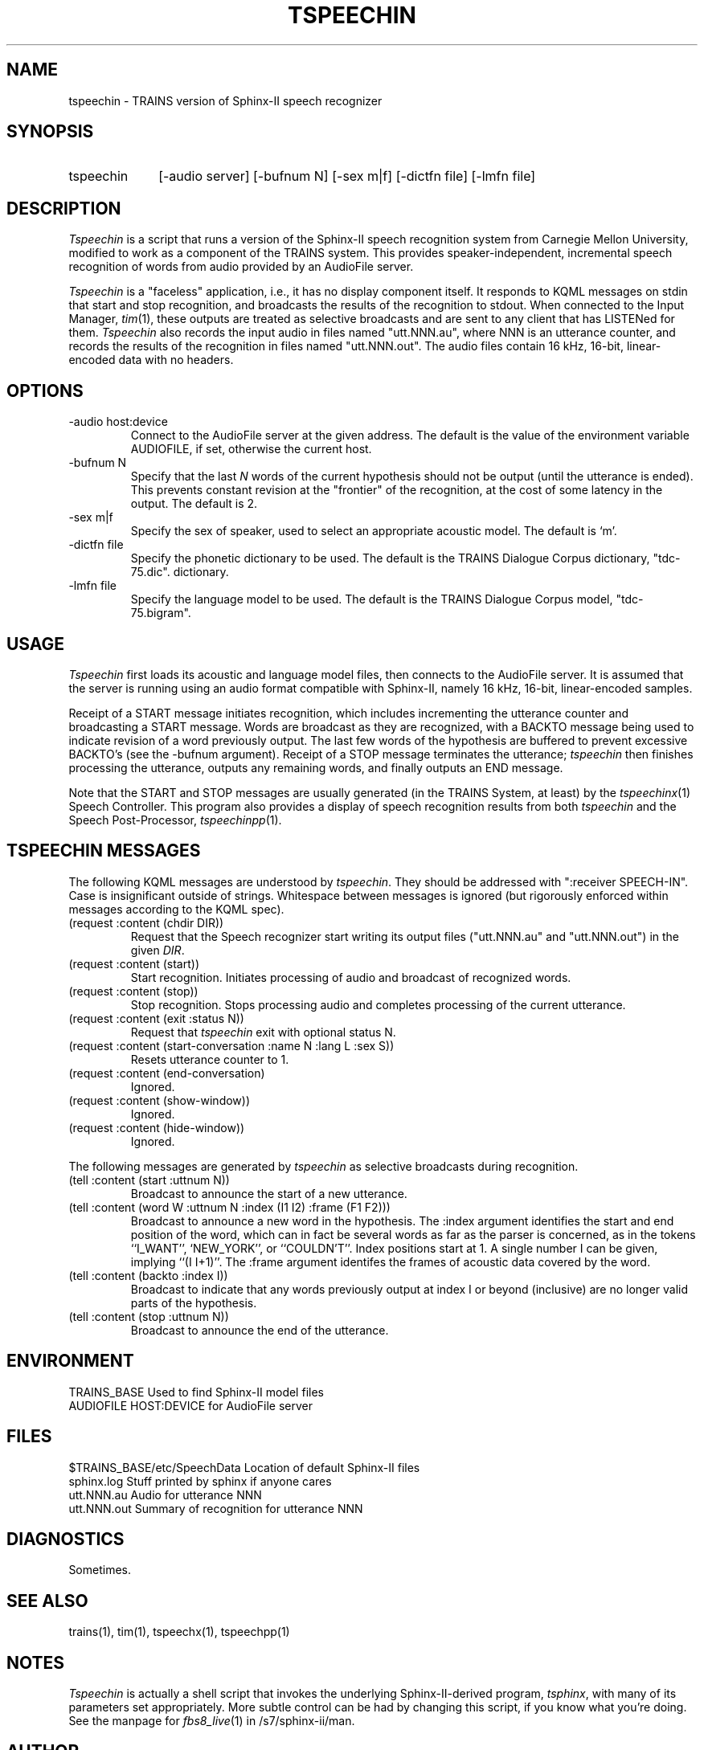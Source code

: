 .\" Time-stamp: <Fri Jan 10 11:48:34 EST 1997 ferguson>
.TH TSPEECHIN 1 "10 Jan 1997" "TRAINS Project"
.SH NAME
tspeechin \- TRAINS version of Sphinx-II speech recognizer
.SH SYNOPSIS
.IP tspeechin 10
[\-audio\ server] [\-bufnum\ N] [\-sex\ m|f] [\-dictfn\ file] [\-lmfn\ file]
.SH DESCRIPTION
.PP
.I Tspeechin
is a script that runs a version of the Sphinx-II speech recognition
system from Carnegie Mellon University, modified to work as a component
of the TRAINS system. This provides speaker-independent, incremental
speech recognition of words from audio provided by an AudioFile
server.
.PP
.I Tspeechin
is a "faceless" application, i.e., it has no display component
itself. It responds to KQML messages on stdin that start and stop
recognition, and broadcasts the results of the recognition to stdout.
When connected to the Input Manager,
.IR tim (1),
these outputs are treated as selective broadcasts and are sent to any
client that has LISTENed for them.
.I Tspeechin
also records the input audio in files named "utt.NNN.au", where NNN is
an utterance counter, and records the results of the recognition in
files named "utt.NNN.out". The audio files contain 16 kHz, 16-bit,
linear-encoded data with no headers.
.SH OPTIONS
.IP "-audio host:device"
Connect to the AudioFile server at the given address. The default is
the value of the environment variable AUDIOFILE, if set, otherwise the
current host.
.IP "-bufnum N"
Specify that the last
.I N
words of the current hypothesis should not be output (until the
utterance is ended). This prevents constant revision at the "frontier"
of the recognition, at the cost of some latency in the output. The
default is 2.
.IP "-sex m|f"
Specify the sex of speaker, used to select an appropriate acoustic
model. The default is `m'.
.IP "-dictfn file"
Specify the phonetic dictionary to be used. The default is the TRAINS
Dialogue Corpus dictionary, "tdc-75.dic".
dictionary.
.IP "-lmfn file"
Specify the language model to be used. The default is the TRAINS
Dialogue Corpus model, "tdc-75.bigram".
.SH USAGE
.PP
.I Tspeechin
first loads its acoustic and language model files, then connects to
the AudioFile server. It is assumed that the server is running using
an audio format compatible with Sphinx-II, namely 16 kHz, 16-bit,
linear-encoded samples.
.PP
Receipt of a START message initiates recognition, which includes
incrementing the utterance counter and broadcasting a START message.
Words are broadcast as they are recognized, with a BACKTO message
being used to indicate revision of a word previously output. The last
few words of the hypothesis are buffered to prevent excessive BACKTO's
(see the -bufnum argument). Receipt of a STOP message terminates the
utterance;
.I tspeechin
then finishes processing the utterance, outputs any remaining
words, and finally outputs an END message.
.PP
Note that the START and STOP messages are usually generated (in the
TRAINS System, at least) by the
.IR tspeechinx (1)
Speech Controller. This program also provides a display of speech
recognition results from both
.I tspeechin
and the Speech Post-Processor,
.IR tspeechinpp (1).
.SH "TSPEECHIN MESSAGES"
.PP
The following KQML messages are understood by
.IR tspeechin .
They
should be addressed with ":receiver SPEECH-IN". Case is insignificant outside
of strings. Whitespace between messages is ignored (but rigorously
enforced within messages according to the KQML spec).
.IP "(request :content (chdir DIR))"
Request that the Speech recognizer start writing its output files
("utt.NNN.au" and "utt.NNN.out") in the given
.IR DIR .
.IP "(request :content (start))"
Start recognition. Initiates processing of audio and broadcast of
recognized words.
.IP "(request :content (stop))"
Stop recognition. Stops processing audio and completes processing of
the current utterance.
.IP "(request :content (exit :status N))"
Request that 
.I tspeechin
exit with optional status N.
.IP "(request :content (start\-conversation :name N :lang L :sex S))"
Resets utterance counter to 1.
.IP "(request :content (end\-conversation)"
Ignored.
.IP "(request :content (show\-window))"
Ignored.
.IP "(request :content (hide\-window))"
Ignored.
.PP
The following messages are generated by
.I tspeechin
as selective broadcasts during recognition.
.IP "(tell :content (start :uttnum N))"
Broadcast to announce the start of a new utterance.
.IP "(tell :content (word W :uttnum N :index (I1 I2) :frame (F1 F2)))"
Broadcast to announce a new word in the hypothesis. The :index argument
identifies the start and end position of the word, which can in fact
be several words as far as the parser is concerned, as in the tokens
``I_WANT'', `NEW_YORK'', or ``COULDN'T''. Index positions start at 1.
A single number I can be given, implying ``(I\ I+1)''. The :frame
argument identifes the frames of acoustic data covered by the word.
.IP "(tell :content (backto :index I))"
Broadcast to indicate that any words previously output at index I or
beyond (inclusive) are no longer valid parts of the hypothesis.
.IP "(tell :content (stop :uttnum N))"
Broadcast to announce the end of the utterance.
.SH ENVIRONMENT
.PP
TRAINS_BASE		Used to find Sphinx-II model files
.br
AUDIOFILE			HOST:DEVICE for AudioFile server
.SH FILES
.PP
$TRAINS_BASE/etc/SpeechData	Location of default Sphinx-II files
.br
sphinx.log		Stuff printed by sphinx if anyone cares
.br
utt.NNN.au		Audio for utterance NNN
.br
utt.NNN.out		Summary of recognition for utterance NNN
.SH DIAGNOSTICS
.PP
Sometimes.
.SH SEE ALSO
.PP
trains(1),
tim(1),
tspeechx(1),
tspeechpp(1)
.SH NOTES
.I Tspeechin
is actually a shell script that invokes the underlying
Sphinx-II-derived program,
.IR tsphinx ,
with many of its parameters set appropriately. More subtle control can
be had by changing this script, if you know what you're doing.
See the manpage for
.IR fbs8_live (1)
in /s7/sphinx-ii/man.
.SH AUTHOR
.PP
George Ferguson (ferguson@cs.rochester.edu).


